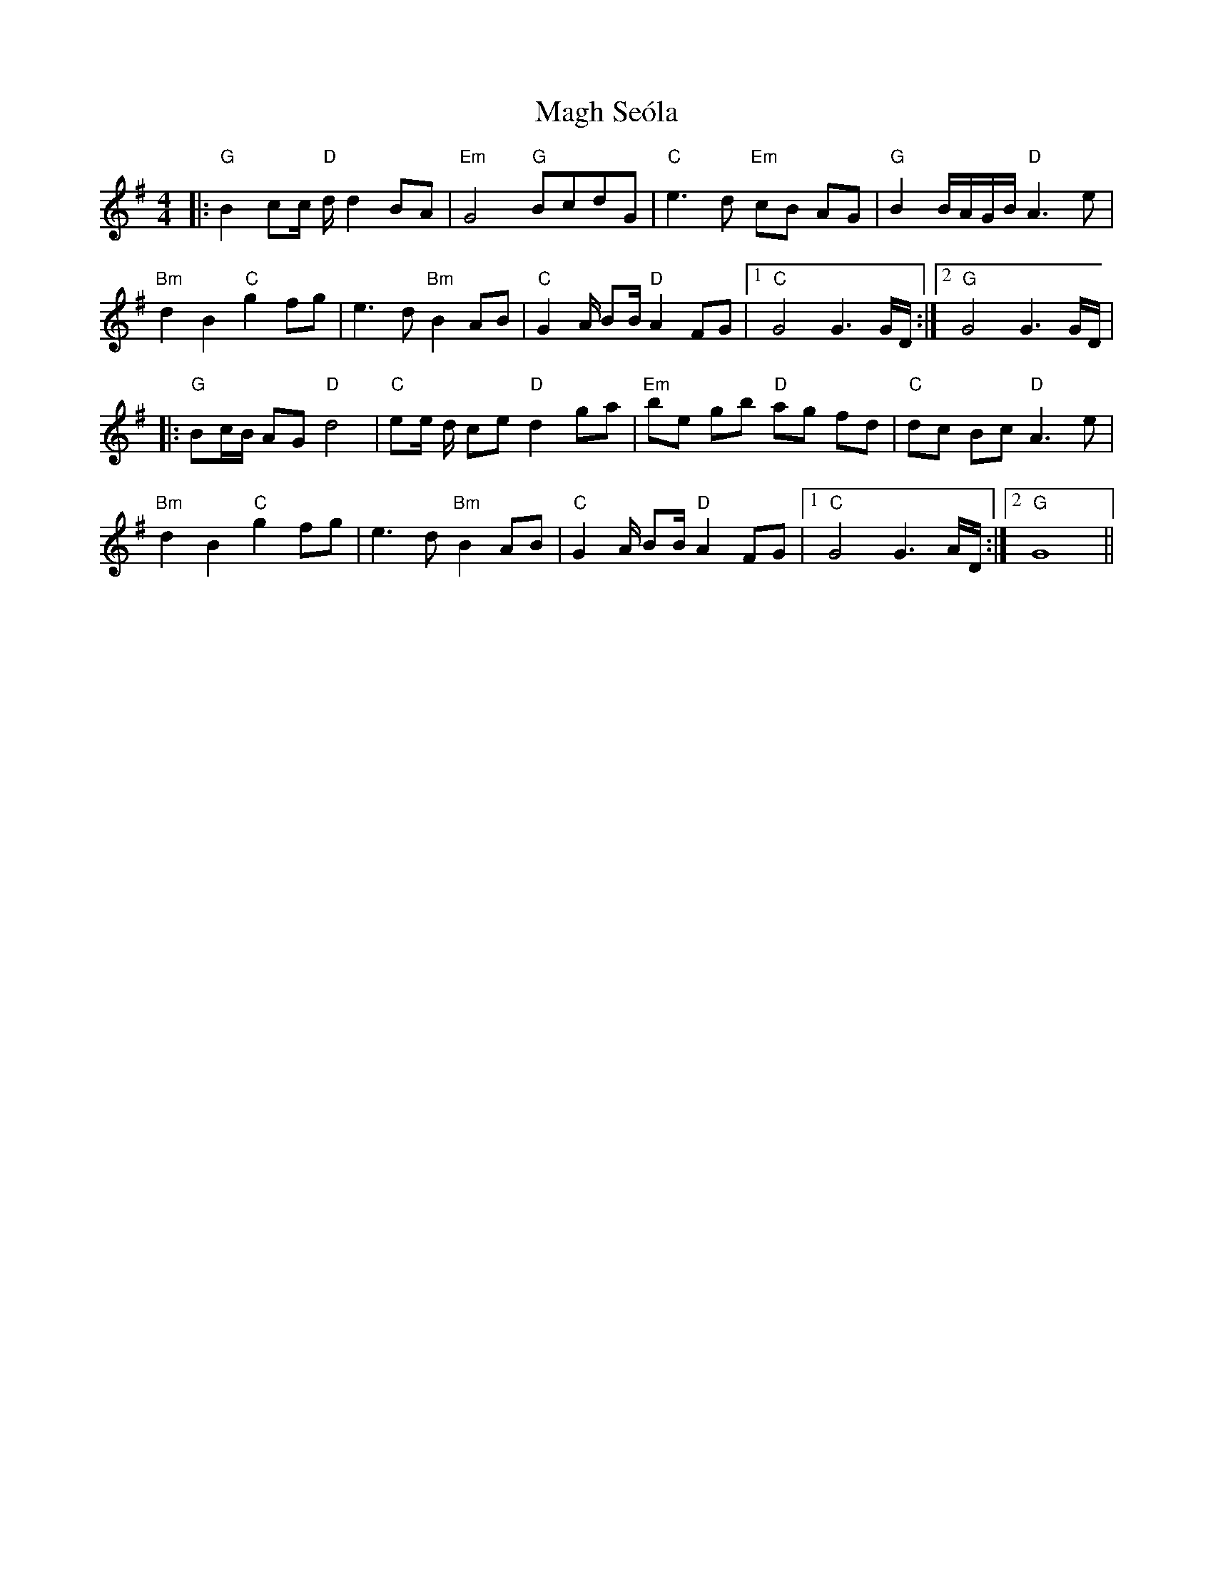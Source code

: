 X: 24857
T: Magh Seóla
R: barndance
M: 4/4
K: Gmajor
|:"G"B2cc/ "D"d/ d2 BA|"Em"G4 "G"BcdG|"C"e3 d "Em"cB AG|"G"B2B/A/G/B/ "D"A3 e|
"Bm"d2 B2 "C"g2 fg|e3 d"Bm"B2 AB|"C"G2 A/ BB/ "D"A2 FG|1 "C" G4G3 G/D/:|2 "G" G4G3 G/D/|
|:"G"Bc/B/ AG "D"d4|"C"ee/ d/ ce "D"d2 ga|"Em" be gb "D"ag fd|"C"dc Bc "D"A3 e|
"Bm"d2 B2 "C"g2 fg|e3 d "Bm"B2 AB|"C" G2 A/ BB/ "D"A2 FG|1 "C" G4G3A/D/:|2 "G"G8||

